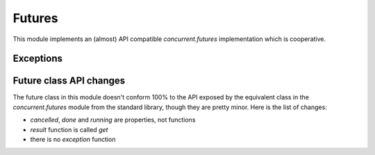 
.. module:: evergreen.futures

Futures
=======

This module implements an (almost) API compatible `concurrent.futures` implementation
which is cooperative.


.. py:class:: Future

    The Future class encapsulates the asynchronous execution of a callable. Future
    instances are created by Executor.submit().

    .. py:method:: cancel

        Attempt to cancel the call. If the call is currently being executed and cannot
        be cancelled then the method will return False, otherwise the call will be cancelled
        and the method will return True.

    .. py:attribute:: cancelled

        Return True if the call was successfully cancelled.

    .. py:attribute:: done

        Return True if the call was successfully cancelled or finished running.

    .. py:attribute:: running

        Return True if the call is currently being executed and cannot be cancelled.

    .. py:method:: get(timeout=None)

        Return the value returned by the call. If the call hasn’t yet completed then
        this method will wait up to timeout seconds. If the call hasn’t completed in
        timeout seconds, then a TimeoutError will be raised. timeout can be an int or
        float. If timeout is not specified or None, there is no limit to the wait time.

        If the future is cancelled before completing then CancelledError will be raised.

        If the call raised, this method will raise the same exception.

    .. py:method:: add_done_callback(func)

        Attaches the callable func to the future. func will be called, with the future as
        its only argument, when the future is cancelled or finishes running.

        Added callables are called in the order that they were added and are always called
        in a thread belonging to the process that added them. If the callable raises a
        Exception subclass, it will be logged and ignored. If the callable raises a BaseException
        subclass, the behavior is undefined.

        If the future has already completed or been cancelled, func will be called immediately.


.. py:class:: Executor

    An abstract class that provides methods to execute calls asynchronously.  It
    should not be used directly, but through its concrete subclasses.

    .. py:method:: submit(fn, \*args, \*\*kwargs)

        Schedules the callable, *fn*, to be executed as ``fn(*args **kwargs)``
        and returns a :class:`Future` object representing the execution of the
        callable. ::

           with ThreadPoolExecutor(max_workers=1) as executor:
               future = executor.submit(pow, 323, 1235)
               print(future.result())

    .. py:method:: map(func, \*iterables, timeout=None)

        Equivalent to ``map(func, *iterables)`` except *func* is executed
        asynchronously and several calls to *func* may be made concurrently.  The
        returned iterator raises a :exc:`TimeoutError` if
        :meth:`~iterator.__next__` is called and the result isn't available
        after *timeout* seconds from the original call to :meth:`Executor.map`.
        *timeout* can be an int or a float.  If *timeout* is not specified or
        ``None``, there is no limit to the wait time.  If a call raises an
        exception, then that exception will be raised when its value is
        retrieved from the iterator.

    .. py:method:: shutdown(wait=True)

        Signal the executor that it should free any resources that it is using
        when the currently pending futures are done executing.  Calls to
        :meth:`Executor.submit` and :meth:`Executor.map` made after shutdown will
        raise :exc:`RuntimeError`.

        If *wait* is ``True`` then this method will not return until all the
        pending futures are done executing and the resources associated with the
        executor have been freed.  If *wait* is ``False`` then this method will
        return immediately and the resources associated with the executor will be
        freed when all pending futures are done executing.  Regardless of the
        value of *wait*, the entire Python program will not exit until all
        pending futures are done executing.

        You can avoid having to call this method explicitly if you use the
        `with` statement, which will shutdown the :class:`Executor`
        (waiting as if :meth:`Executor.shutdown` were called with *wait* set to ``True``)

        ::

           import shutil
           with ThreadPoolExecutor(max_workers=4) as e:
               e.submit(shutil.copy, 'src1.txt', 'dest1.txt')
               e.submit(shutil.copy, 'src2.txt', 'dest2.txt')
               e.submit(shutil.copy, 'src3.txt', 'dest3.txt')
               e.submit(shutil.copy, 'src3.txt', 'dest4.txt')


.. py:class:: TaskPoolExecutor(max_workers)

    An :class:`Executor` subclass that uses a pool of at most `max_workers` tasks to execute
    calls concurrently.


.. py:class:: ThreadPoolExecutor(max_workers)

    An :class:`Executor` subclass that uses a pool of at most `max_workers` threads to execute
    calls asynchronously.


.. py:function:: wait(fs, timeout=None, return_when=ALL_COMPLETED)

    Wait for the :class:`Future` instances (possibly created by different
    :class:`Executor` instances) given by *fs* to complete.  Returns a named
    2-tuple of sets.  The first set, named ``done``, contains the futures that
    completed (finished or were cancelled) before the wait completed.  The second
    set, named ``not_done``, contains uncompleted futures.

    *timeout* can be used to control the maximum number of seconds to wait before
    returning.  *timeout* can be an int or float.  If *timeout* is not specified
    or ``None``, there is no limit to the wait time.

    *return_when* indicates when this function should return.  It must be one of
    the following constants:

    +-----------------------------+----------------------------------------+
    | Constant                    | Description                            |
    +=============================+========================================+
    | :const:`FIRST_COMPLETED`    | The function will return when any      |
    |                             | future finishes or is cancelled.       |
    +-----------------------------+----------------------------------------+
    | :const:`FIRST_EXCEPTION`    | The function will return when any      |
    |                             | future finishes by raising an          |
    |                             | exception.  If no future raises an     |
    |                             | exception then it is equivalent to     |
    |                             | :const:`ALL_COMPLETED`.                |
    +-----------------------------+----------------------------------------+
    | :const:`ALL_COMPLETED`      | The function will return when all      |
    |                             | futures finish or are cancelled.       |
    +-----------------------------+----------------------------------------+


.. py:function:: as_completed

    Returns an iterator over the :class:`Future` instances (possibly created by
    different :class:`Executor` instances) given by *fs* that yields futures as
    they complete (finished or were cancelled).  Any futures that completed
    before :func:`as_completed` is called will be yielded first.  The returned
    iterator raises a :exc:`TimeoutError` if :meth:`~iterator.__next__` is
    called and the result isn't available after *timeout* seconds from the
    original call to :func:`as_completed`.  *timeout* can be an int or float.
    If *timeout* is not specified or ``None``, there is no limit to the wait
    time.


Exceptions
----------

.. py:exception:: CancelledError


.. py:exception:: TimeoutError


Future class API changes
------------------------

The future class in this module doesn't conform 100% to the API exposed
by the equivalent class in the `concurrent.futures` module from the
standard library, though they are pretty minor. Here is the list of changes:

- `cancelled`, `done` and `running` are properties, not functions
- `result` function is called `get`
- there is no `exception` function

